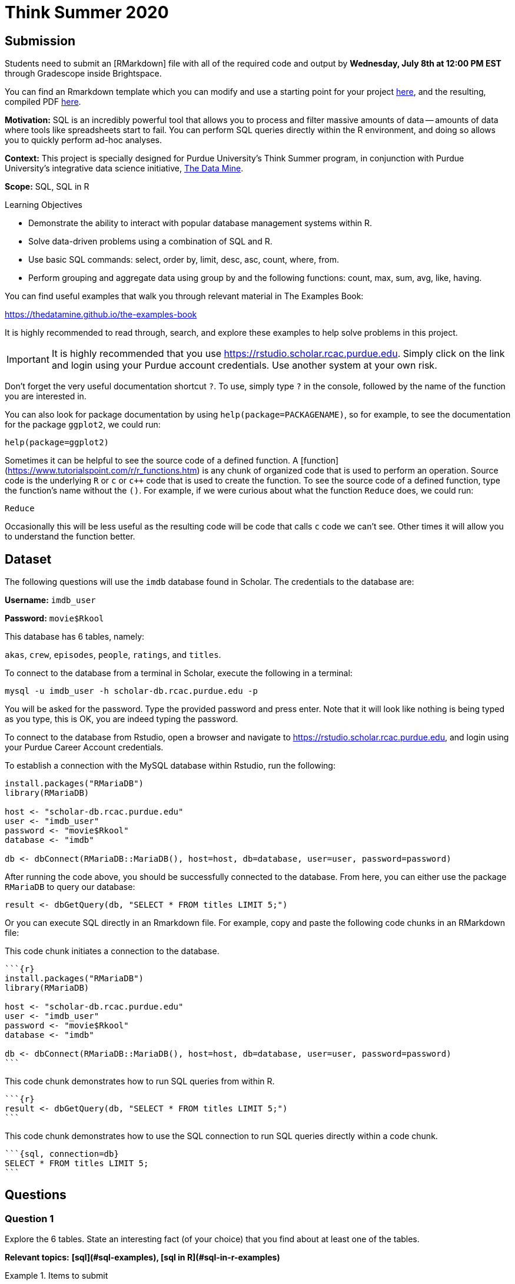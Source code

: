 = Think Summer 2020

== Submission

Students need to submit an [RMarkdown] file with all of the required code and output by **Wednesday, July 8th at 12:00 PM EST** through Gradescope inside Brightspace.

You can find an Rmarkdown template which you can modify and use a starting point for your project link:{attachmentsdir}/think-summer-example-template-2020.Rmd[here], and the resulting, compiled PDF link:{attachmentsdir}/think-summer-example-template-2020.pdf[here].

**Motivation:** SQL is an incredibly powerful tool that allows you to process and filter massive amounts of data -- amounts of data where tools like spreadsheets start to fail. You can perform SQL queries directly within the R environment, and doing so allows you to quickly perform ad-hoc analyses.

**Context:** This project is specially designed for Purdue University's Think Summer program, in conjunction with Purdue University's integrative data science initiative, https://datamine.purdue.edu/[The Data Mine].

**Scope:** SQL, SQL in R

.Learning Objectives
****
- Demonstrate the ability to interact with popular database management systems within R.
- Solve data-driven problems using a combination of SQL and R.
- Use basic SQL commands: select, order by, limit, desc, asc, count, where, from.
- Perform grouping and aggregate data using group by and the following functions: count, max, sum, avg, like, having.
****

You can find useful examples that walk you through relevant material in The Examples Book:

https://thedatamine.github.io/the-examples-book

It is highly recommended to read through, search, and explore these examples to help solve problems in this project.

[IMPORTANT]
It is highly recommended that you use https://rstudio.scholar.rcac.purdue.edu. Simply click on the link and login using your Purdue account credentials. Use another system at your own risk.

Don't forget the very useful documentation shortcut `?`. To use, simply type `?` in the console, followed by the name of the function you are interested in. 

You can also look for package documentation by using `help(package=PACKAGENAME)`, so for example, to see the documentation for the package `ggplot2`, we could run:

[source, r]
----
help(package=ggplot2)
----

Sometimes it can be helpful to see the source code of a defined function. A [function](https://www.tutorialspoint.com/r/r_functions.htm) is any chunk of organized code that is used to perform an operation. Source code is the underlying `R` or `c` or `c++` code that is used to create the function. To see the source code of a defined function, type the function's name without the `()`. For example, if we were curious about what the function `Reduce` does, we could run:

[source, r]
----
Reduce
----

Occasionally this will be less useful as the resulting code will be code that calls `c` code we can't see. Other times it will allow you to understand the function better.

== Dataset

The following questions will use the `imdb` database found in Scholar. The credentials to the database are:

**Username:** `imdb_user`

**Password:** `movie$Rkool`

This database has 6 tables, namely:

`akas`, `crew`, `episodes`, `people`, `ratings`, and `titles`.

To connect to the database from a terminal in Scholar, execute the following in a terminal:

[source, bash]
----
mysql -u imdb_user -h scholar-db.rcac.purdue.edu -p
----

You will be asked for the password. Type the provided password and press enter. Note that it will look like nothing is being typed as you type, this is OK, you are indeed typing the password.

To connect to the database from Rstudio, open a browser and navigate to https://rstudio.scholar.rcac.purdue.edu, and login using your Purdue Career Account credentials.

To establish a connection with the MySQL database within Rstudio, run the following:

[source, r]
----
install.packages("RMariaDB")
library(RMariaDB)

host <- "scholar-db.rcac.purdue.edu"
user <- "imdb_user"
password <- "movie$Rkool"
database <- "imdb"

db <- dbConnect(RMariaDB::MariaDB(), host=host, db=database, user=user, password=password)
----

After running the code above, you should be successfully connected to the database. From here, you can either use the package `RMariaDB` to query our database:

[source, r]
----
result <- dbGetQuery(db, "SELECT * FROM titles LIMIT 5;")
----

Or you can execute SQL directly in an Rmarkdown file. For example, copy and paste the following code chunks in an RMarkdown file:

This code chunk initiates a connection to the database.

[source, r]
----
```{r}
install.packages("RMariaDB")
library(RMariaDB)

host <- "scholar-db.rcac.purdue.edu"
user <- "imdb_user"
password <- "movie$Rkool"
database <- "imdb"

db <- dbConnect(RMariaDB::MariaDB(), host=host, db=database, user=user, password=password)
```
----

This code chunk demonstrates how to run SQL queries from within R.

[source, r]
----
```{r}
result <- dbGetQuery(db, "SELECT * FROM titles LIMIT 5;")
```
----

This code chunk demonstrates how to use the SQL connection to run SQL queries directly within a code chunk.

[source, r]
----
```{sql, connection=db}
SELECT * FROM titles LIMIT 5;
```
----

== Questions

=== Question 1

Explore the 6 tables. State an interesting fact (of your choice) that you find about at least one of the tables.

**Relevant topics:** *[sql](#sql-examples), [sql in R](#sql-in-r-examples)*

.Items to submit
====
- A sentence describing at least 1 interesting fact about at least one of the tables. 
====

=== Question 2

Find the title_id, rating, and number of votes for all movies that received at least 2 million votes.  

[TIP]
Use the ratings table.

**Relevant topics:** *[sql](#sql-examples), [sql in R](#sql-in-r-examples)*

.Items to submit
====
- SQL query used to solve this problem.
- Output from running the SQL query. 
====

=== Question 3 

Now use the information you found, about the movies that received at least 2 million votes, to identify the titles of these movies, using the titles table.  

[TIP]
You will probably recognize the names of these movies.

**Relevant topics:** *[sql](#sql-examples), [sql in R](#sql-in-r-examples)*

.Items to submit
====
- SQL query used to solve this problem.
- Output from running the SQL query.
====

=== Question 4

Find the names, birth years, and death years, for all actors and actresses who lived more than 115 years.  

[TIP]
====
You can use this clause in your SQL query:

[source, sql]
----
WHERE died - born > 115
----
====

**Relevant topics:** *[sql](#sql-examples), [sql in R](#sql-in-r-examples)*

.Items to submit
====
- SQL query used to solve this problem.
- Output from running the SQL query.
====

=== Question 5 

In the titles table, the genres column specifies the genre of each movie. Use the `COUNT` function to find how many movies of each genre occur in the database. 

[TIP]
You can use the same strategy from the `SUM` of transactions examples in the election database. Just use `COUNT` instead of `SUM`.

**Relevant topics:** *[sql](#sql-examples), [sql in R](#sql-in-r-examples)*

.Items to submit
====
- SQL query used to solve this problem.
====

=== Question 6 

In the titles table, the premiered column specifies the year that a movie was premiered. Use the `COUNT` function to find how many movies premiered in each year in the database.

**Relevant topics:** *[sql](#sql-examples), [sql in R](#sql-in-r-examples)*

.Items to submit
====
- SQL query used to solve this problem.
====

=== Question 7 

One movie has a strange premiere year. Which movie is this?

**Relevant topics:** *[sql](#sql-examples), [sql in R](#sql-in-r-examples)*

.Items to submit
====
- SQL query used to solve this problem.
- Output from running the SQL query.
====

=== Question 8 

Make a dotchart that shows how many movies premiered in each year since the year 2000.

**Relevant topics:** *[sql](#sql-examples), [sql in R](#sql-in-r-examples)*

.Items to submit
====
- SQL query used to gather the data used in the dotchart.
- A dotchart that shows how many movies premiered in each year since the year 2000, in png or jpg/jpeg format.
====

=== Question 9 

The title 'The Awakening' has been used very often! How many times has this been used as a title?

**Relevant topics:** *[sql](#sql-examples), [sql in R](#sql-in-r-examples)*

.Items to submit
====
- SQL query used to solve this problem.
- Output from running the SQL query.
====

=== Question 10 

Investigate all of the occurrences of these titles called 'The Awakening'. Find an interesting fact about the entries with these titles.

**Relevant topics:** *[sql](#sql-examples), [sql in R](#sql-in-r-examples)*

.Items to submit
====
- SQL query used to solve this problem.
- Output from running the SQL query.
- 1-2 sentences describing the interesting fact you found about the entries with these titles.
====